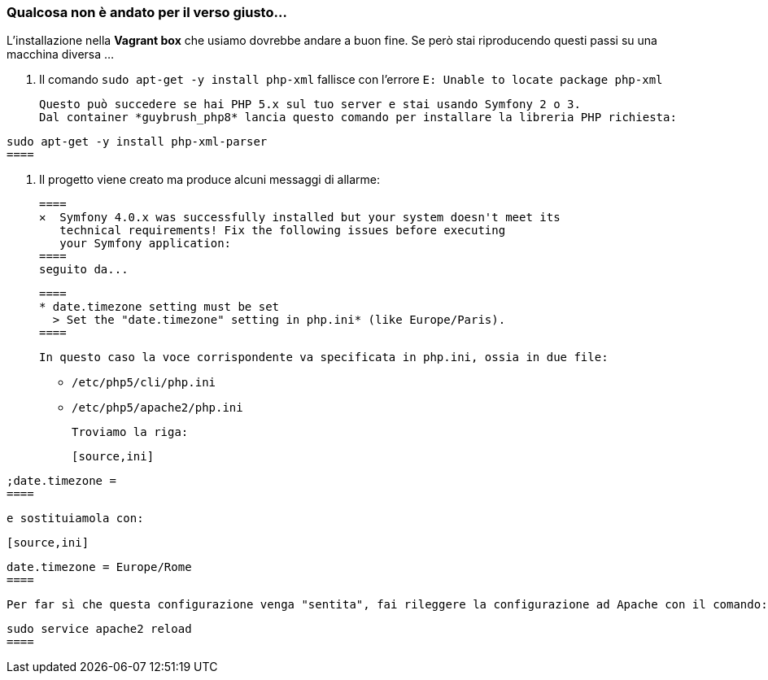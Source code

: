 

### Qualcosa non è andato per il verso giusto...

L'installazione nella *Vagrant box* che usiamo dovrebbe andare a buon fine. Se però stai riproducendo questi passi su una macchina diversa ...

  1. Il comando `sudo apt-get -y install php-xml` fallisce con l'errore `E: Unable to locate package php-xml`

     Questo può succedere se hai PHP 5.x sul tuo server e stai usando Symfony 2 o 3.
     Dal container *guybrush_php8* lancia questo comando per installare la libreria PHP richiesta:

     
====
     sudo apt-get -y install php-xml-parser
     ====

  2. Il progetto viene creato ma produce alcuni messaggi di allarme:

    ====
    ✕  Symfony 4.0.x was successfully installed but your system doesn't meet its
       technical requirements! Fix the following issues before executing
       your Symfony application:
    ====
    seguito da...

    ====
    * date.timezone setting must be set
      > Set the "date.timezone" setting in php.ini* (like Europe/Paris).
    ====

    In questo caso la voce corrispondente va specificata in php.ini, ossia in due file:

    * `/etc/php5/cli/php.ini`
    * `/etc/php5/apache2/php.ini`

    Troviamo la riga:

    [source,ini]
====
    ;date.timezone =
    ====

    e sostituiamola con:

    [source,ini]
====
    date.timezone = Europe/Rome
    ====

    Per far sì che questa configurazione venga "sentita", fai rileggere la configurazione ad Apache con il comando:

    
====
    sudo service apache2 reload
    ====
